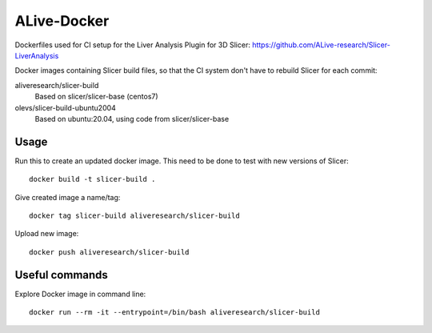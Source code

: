 ALive-Docker
************

Dockerfiles used for CI setup for the Liver Analysis Plugin for 3D Slicer:
https://github.com/ALive-research/Slicer-LiverAnalysis

.. |slicer-build-images| image:: https://images.microbadger.com/badges/image/aliveresearch/slicer-build.svg
  :target: https://microbadger.com/images/aliveresearch/slicer-build

.. |slicer-build-ubuntu2004-images| image:: https://images.microbadger.com/badges/image/olevs/slicer-build-ubuntu2004.svg
  :target: https://microbadger.com/images/olevs/slicer-build-ubuntu2004


Docker images containing Slicer build files, so that the CI system don't have to rebuild Slicer for each commit:

aliveresearch/slicer-build
  |slicer-build-images| Based on slicer/slicer-base (centos7)
  
olevs/slicer-build-ubuntu2004
  |slicer-build-ubuntu2004-images| Based on ubuntu:20.04, using code from slicer/slicer-base

Usage
=====

Run this to create an updated docker image. This need to be done to test with new versions of Slicer::

    docker build -t slicer-build .

Give created image a name/tag::

    docker tag slicer-build aliveresearch/slicer-build

Upload new image::

    docker push aliveresearch/slicer-build
	
Useful commands
===============

Explore Docker image in command line::

    docker run --rm -it --entrypoint=/bin/bash aliveresearch/slicer-build